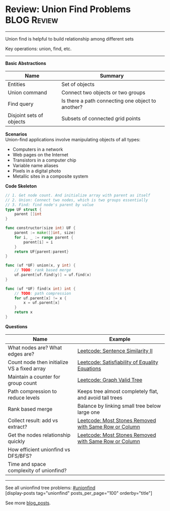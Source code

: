 * Review: Union Find Problems                                   :BLOG:Review:
#+STARTUP: showeverything
#+OPTIONS: toc:nil \n:t ^:nil creator:nil d:nil
:PROPERTIES:
:type: unionfind, review
:END:
---------------------------------------------------------------------
Union find is helpful to build relationship among different sets

Key operations: union, find, etc.
---------------------------------------------------------------------
*Basic Abstractions*
| Name                     | Summary                                           |
|--------------------------+---------------------------------------------------|
| Entities                 | Set of objects                                    |
| Union command            | Connect two objects or two groups                 |
| Find query               | Is there a path connecting one object to another? |
| Disjoint sets of objects | Subsets of connected grid points                  |

*Scenarios*
Union-find applications involve manipulating objects of all types:
- Computers in a network
- Web pages on the Internet
- Transistors in a computer chip
- Variable name aliases
- Pixels in a digital photo
- Metallic sites in a composite system

*Code Skeleton*
#+BEGIN_SRC go
// 1. Get node count. And initialize array with parent as itself
// 2. Union: Connect two nodes, which is two groups essentially
// 3. Find: find node's parent by value
type UF struct {
    parent []int
}

func constructor(size int) UF {
    parent := make([]int, size)
    for i, _ := range parent {
        parent[i] = i
    }
    return UF{parent:parent}
}

func (uf *UF) union(x, y int) {
    // TODO: rank based merge
    uf.parent[uf.find(y)] = uf.find(x)
}

func (uf *UF) find(x int) int {
    // TODO: path compression
    for uf.parent[x] != x {
        x = uf.parent[x]
    }
    return x
}
#+END_SRC

*Questions*
| Name                                        | Example                                                 |
|---------------------------------------------+---------------------------------------------------------|
| What nodes are? What edges are?             | [[https://code.dennyzhang.com/sentence-similarity-ii][Leetcode: Sentence Similarity II]]                        |
| Count node then initialize VS a fixed array | [[https://code.dennyzhang.com/satisfiability-of-equality-equations][Leetcode: Satisfiability of Equality Equations]]          |
| Maintain a counter for group count          | [[https://code.dennyzhang.com/graph-valid-tree][Leetcode: Graph Valid Tree]]                              |
| Path compression to reduce levels           | Keeps tree almost completely flat, and avoid tall trees |
| Rank based merge                            | Balance by linking small tree below large one           |
| Collect result: add vs extract?             | [[https://code.dennyzhang.com/most-stones-removed-with-same-row-or-column][Leetcode: Most Stones Removed with Same Row or Column]]   |
| Get the nodes relationship quickly          | [[https://code.dennyzhang.com/most-stones-removed-with-same-row-or-column][Leetcode: Most Stones Removed with Same Row or Column]]   |
| How efficient unionfind vs DFS/BFS?         |                                                         |
| Time and space complexity of unionfind?     |                                                         |

---------------------------------------------------------------------
See all unionfind tree problems: [[https://code.dennyzhang.com/tag/unionfind/][#unionfind]]
[display-posts tag="unionfind" posts_per_page="100" orderby="title"]

See more [[https://code.dennyzhang.com/?s=blog+posts][blog_posts]].

#+BEGIN_HTML
<div style="overflow: hidden;">
<div style="float: left; padding: 5px"> <a href="https://www.linkedin.com/in/dennyzhang001"><img src="https://www.dennyzhang.com/wp-content/uploads/sns/linkedin.png" alt="linkedin" /></a></div>
<div style="float: left; padding: 5px"><a href="https://github.com/DennyZhang"><img src="https://www.dennyzhang.com/wp-content/uploads/sns/github.png" alt="github" /></a></div>
<div style="float: left; padding: 5px"><a href="https://www.dennyzhang.com/slack" target="_blank" rel="nofollow"><img src="https://www.dennyzhang.com/wp-content/uploads/sns/slack.png" alt="slack"/></a></div>
</div>
#+END_HTML
